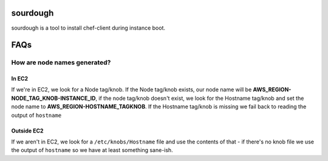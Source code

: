 sourdough
=========

sourdough is a tool to install chef-client during instance boot.

FAQs
====

How are node names generated?
-----------------------------

In EC2
~~~~~~

If we're in EC2, we look for a Node tag/knob. If the Node tag/knob
exists, our node name will be
**AWS\_REGION-NODE\_TAG\_KNOB-INSTANCE\_ID**, if the node tag/knob
doesn't exist, we look for the Hostname tag/knob and set the node name
to **AWS\_REGION-HOSTNAME\_TAGKNOB**. If the Hostname tag/knob is
missing we fail back to reading the output of ``hostname``

Outside EC2
~~~~~~~~~~~

If we aren't in EC2, we look for a ``/etc/knobs/Hostname`` file and use
the contents of that - if there's no knob file we use the output of
``hostname`` so we have at least something sane-ish.

